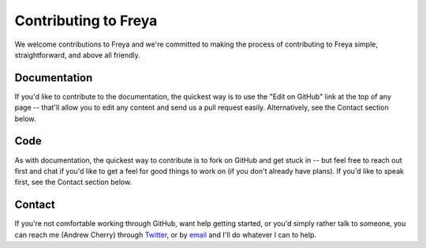 Contributing to Freya
=====================

We welcome contributions to Freya and we're committed to making the process of contributing to Freya simple, straightforward, and above all friendly.

Documentation
-------------

If you'd like to contribute to the documentation, the quickest way is to use the "Edit on GitHub" link at the top of any page -- that'll allow you to edit any content and send us a pull request easily. Alternatively, see the Contact section below.

Code
----

As with documentation, the quickest way to contribute is to fork on GitHub and get stuck in -- but feel free to reach out first and chat if you'd like to get a feel for good things to work on (if you don't already have plans). If you'd like to speak first, see the Contact section below.

Contact
-------

If you're not comfortable working through GitHub, want help getting started, or you'd simply rather talk to someone, you can reach me (Andrew Cherry) through `Twitter <https://twitter.com/kolektiv>`_, or by `email <mailto:andrew@xyncro.com>`_ and I'll do whatever I can to help.

